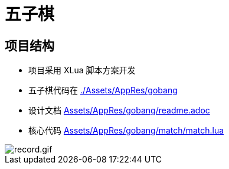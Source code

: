 = 五子棋

== 项目结构
- 项目采用 XLua 脚本方案开发
- 五子棋代码在 link:./Assets/AppRes/gobang[]
- 设计文档 link:Assets/AppRes/gobang/readme.adoc[]
- 核心代码 link:Assets/AppRes/gobang/match/match.lua[]

image::record.gif[record.gif]